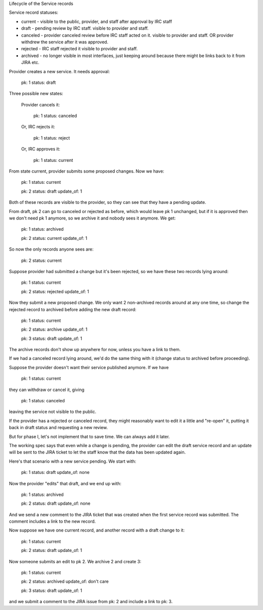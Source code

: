 Lifecycle of the Service records


Service record statuses:

* current - visible to the public, provider, and staff after approval
  by IRC staff
* draft - pending review by IRC staff. visible to provider and staff.
* canceled - provider canceled review before IRC staff acted on it.
  visible to provider and staff. OR provider withdrew the service after
  it was approved.
* rejected - IRC staff rejected it
  visible to provider and staff.
* archived - no longer visible in most interfaces, just keeping
  around because there might be links back to it from JIRA etc.


Provider creates a new service. It needs approval:

  pk: 1
  status: draft

Three possible new states:

    Provider cancels it:

      pk: 1
      status: canceled

    Or, IRC rejects it:

      pk: 1
      status: reject

    Or, IRC approves it:

      pk: 1
      status: current

From state current, provider submits some proposed changes.
Now we have:

  pk: 1
  status: current

  pk: 2
  status: draft
  update_of: 1

Both of these records are visible to the provider, so they
can see that they have a pending update.

From draft, pk 2 can go to canceled or rejected as before,
which would leave pk 1 unchanged, but if it is approved
then we don't need pk 1 anymore, so we archive it and nobody
sees it anymore.  We get:

  pk: 1
  status: archived

  pk: 2
  status: current
  update_of: 1

So now the only records anyone sees are:

  pk: 2
  status: current

Suppose provider had submitted a change but it's been rejected,
so we have these two records lying around:

  pk: 1
  status: current

  pk: 2
  status: rejected
  update_of: 1

Now they submit a new proposed change.  We only want 2 non-archived
records around at any one time, so change the rejected record to archived
before adding the new draft record:

  pk: 1
  status: current

  pk: 2
  status: archive
  update_of: 1

  pk: 3
  status: draft
  update_of: 1

The archive records don't show up anywhere for now, unless you
have a link to them.

If we had a canceled record lying around, we'd do the same thing with it
(change status to archived before proceeding).

Suppose the provider doesn't want their service published anymore.
If we have

   pk: 1
   status: current

they can withdraw or cancel it, giving

   pk: 1
   status: canceled

leaving the service not visible to the public.

If the provider has a rejected or canceled record, they might
reasonably want to edit it a little and "re-open" it, putting it
back in draft status and requesting a new review.

But for phase I, let's not implement that to save time. We can
always add it later.

The working spec says that even while a change is pending, the
provider can edit the draft service record and an update will
be sent to the JIRA ticket to let the staff know that the data
has been updated again.

Here's that scenario with a new service pending.  We start with:

  pk: 1
  status: draft
  update_of: none

Now the provider "edits" that draft, and we end up with:

  pk: 1
  status: archived

  pk: 2
  status: draft
  update_of: none

And we send a new comment to the JIRA ticket that was created when
the first service record was submitted. The comment includes a link
to the new record.

Now suppose we have one current record, and another record with a
draft change to it:

  pk: 1
  status: current

  pk: 2
  status: draft
  update_of: 1

Now someone submits an edit to pk 2. We archive 2 and create 3:

  pk: 1
  status: current

  pk: 2
  status: archived
  update_of: don't care

  pk: 3
  status: draft
  update_of: 1

and we submit a comment to the JIRA issue from pk: 2 and include
a link to pk: 3.
